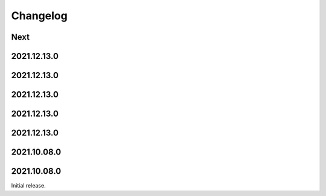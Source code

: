 Changelog
=========

Next
----

2021.12.13.0
------------

2021.12.13.0
------------

2021.12.13.0
------------

2021.12.13.0
------------

2021.12.13.0
------------

2021.10.08.0
------------

2021.10.08.0
------------

Initial release.

